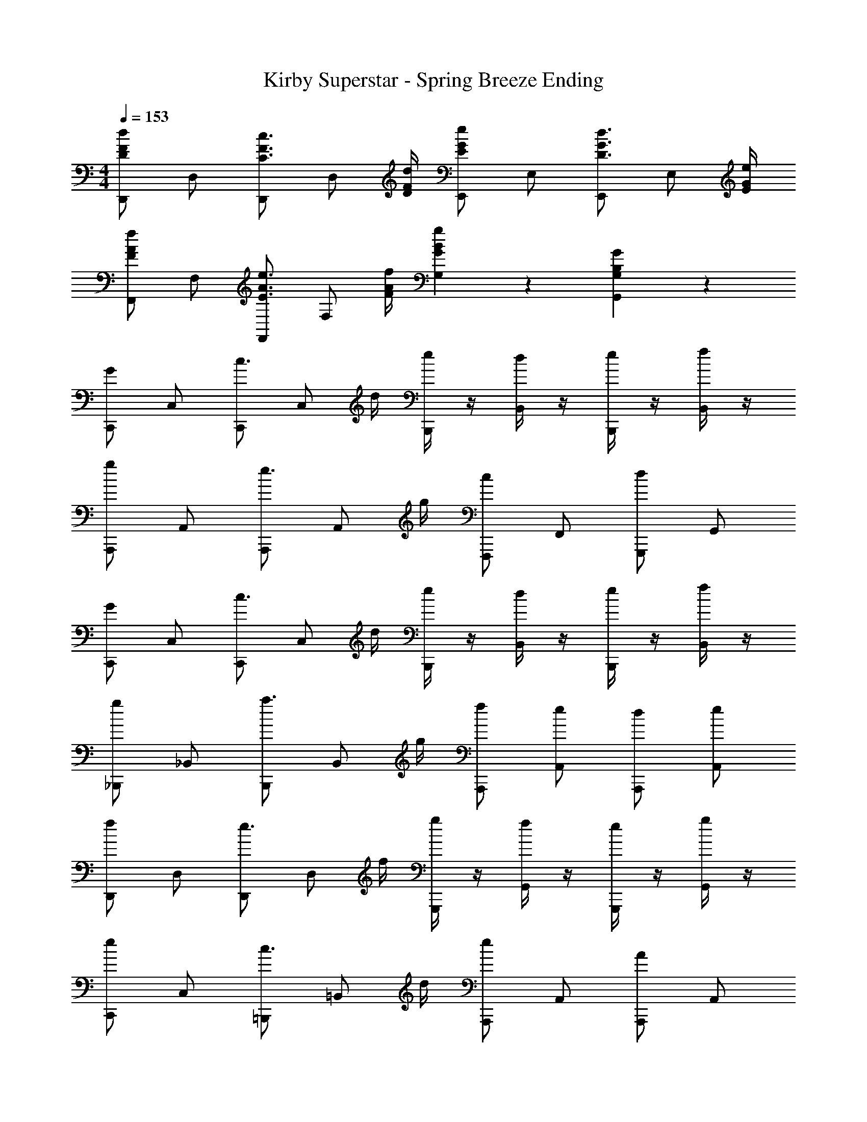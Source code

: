 X: 1
T: Kirby Superstar - Spring Breeze Ending
Z: ABC Generated by Starbound Composer
L: 1/4
M: 4/4
Q: 1/4=153
K: C
[D,,/2D5/6F5/6d5/6] D,/2 [D,,/2C3/4F3/4c3/4] [z/4D,/2] [D/4F/4d/4] [E,,/2E5/6G5/6e5/6] E,/2 [E,,/2D3/4G3/4d3/4] [z/4E,/2] [E/4G/4e/4] 
[F,,/2F5/6A5/6f5/6] F,/2 [F,,/2E3/4A3/4e3/4] [z/4F,/2] [F/4A/4f/4] [G5/6B5/6g5/6G,5/6] z/6 [G,5/6B,5/6G5/6G,,5/6] z/6 
[C,,/2G5/6] C,/2 [C,,/2c3/4] [z/4C,/2] d/4 [e/4B,,,/2] z/4 [d/4B,,/2] z/4 [e/4B,,,/2] z/4 [f/4B,,/2] z/4 
[A,,,/2g5/6] A,,/2 [A,,,/2e3/4] [z/4A,,/2] g/4 [F,,,/2c5/6] F,,/2 [G,,,/2d5/6] G,,/2 
[C,,/2G5/6] C,/2 [C,,/2c3/4] [z/4C,/2] d/4 [e/4B,,,/2] z/4 [d/4B,,/2] z/4 [e/4B,,,/2] z/4 [f/4B,,/2] z/4 
[_B,,,/2g5/6] _B,,/2 [B,,,/2a3/4] [z/4B,,/2] g/4 [f/2A,,,/2] [e/2A,,/2] [d/2A,,,/2] [e/2A,,/2] 
[D,,/2f5/6] D,/2 [D,,/2e3/4] [z/4D,/2] f/4 [g/4G,,,/2] z/4 [f/4G,,/2] z/4 [e/4G,,,/2] z/4 [g/4G,,/2] z/4 
[C,,/2e5/6] C,/2 [=B,,,/2c3/4] [z/4=B,,/2] d/4 [A,,,/2e5/6] A,,/2 [A,,,/2A5/6] A,,/2 
[D,,/2d5/6] D,/2 [D,,/2e3/4] [z/4D,/2] d/4 [d/4D,,/2] z/4 [c/4D,/2] z/4 [B/4D,,/2] z/4 [c/4D,/2] z/4 
[G,,,/2d7/4] G,,/2 G,,,/2 G,,/2 [g/4G,,,/2] z/4 d/4 z/4 B/4 z/4 A/4 z/4 
[C,,/2G5/6] C,/2 [C,,/2c3/4] [z/4C,/2] d/4 [e/4B,,,/2] z/4 [d/4B,,/2] z/4 [e/4B,,,/2] z/4 [f/4B,,/2] z/4 
[A,,,/2g5/6] A,,/2 [A,,,/2e3/4] [z/4A,,/2] g/4 [F,,,/2c5/6] F,,/2 [G,,,/2d5/6] G,,/2 
[C,,/2G5/6] C,/2 [C,,/2c3/4] [z/4C,/2] d/4 [e/4B,,,/2] z/4 [d/4B,,/2] z/4 [e/4B,,,/2] z/4 [f/4B,,/2] z/4 
[_B,,,/2g5/6] _B,,/2 [B,,,/2a3/4] [z/4B,,/2] g/4 [f/2A,,,/2] [e/2A,,/2] [d/2A,,,/2] [e/2A,,/2] 
[D,,/2f5/6] D,/2 [D,,/2e3/4] [z/4D,/2] f/4 [g/4G,,,/2] z/4 [f/4G,,/2] z/4 [e/4G,,,/2] z/4 [g/4G,,/2] z/4 
[C,,/2e5/6] C,/2 [=B,,,/2c3/4] [z/4=B,,/2] d/4 [A,,,/2e5/6] A,,/2 [A,,,/2A3/4] [z/4A,,/2] c/4 
[^G,,,/2^d5/6g5/6] ^G,,/2 [G,,,/2d3/4g3/4] [z/4G,,/2] [d/4g/4] [d/4g/4G,,,/2] z/4 [c/4f/4G,,/2] z/4 [c/4d/4G,,,/2] z/4 [=d/4f/4G,,/2] z/4 
[=G,,,/2cg4] =G,,/2 [G,,,/2d3/4] [z/4G,,/2] c/4 [G,,,/2B] G,,/2 [G,,,/2G] G,,/2 
[A,,,/2^c5/6a5/6] A,,/2 [A,,,/2A3/4c3/4] [z/4A,,/2] [B/4d/4] [G,,,/2c4/3e4/3] G,,/2 G,,,/2 [A/4c/4G,,/2] [B/4d/4] 
[^F,,,/2c5/6e5/6] ^F,,/2 [F,,,/2A3/4c3/4] [z/4F,,/2] [A/4d/4] [G,,,/2A5/6c5/6] G,,/2 [F/2B/2G,,,/2] [F/4A/4G,,/2] [F/4B/4] 
[A,,,/2A5/6c5/6] A,,/2 [A,,,/2c3/4e3/4] [z/4A,,/2] [A/4c/4] [E,,/2^G5/6c5/6] E,/2 [E,,/2G5/6B5/6] E,/2 
[D,,/2^F7/4A7/4] D,/2 D,,/2 D,/2 [D,,/2=F7/4A7/4] D,/2 D,,/2 D,/2 
[D2A23/4A,,,23/4] B,2 
Q: 1/4=102
^C2 
Q: 1/4=153
[F/4A/4d/4G,,/4] [F/4A/4d/4G,,/4] z/2 [F/4A/4d/4G,,/4] [F/4A/4d/4G,,/4] [F/2A/2d/2G,,/2] 
[D,,/2D5/6F5/6d5/6] D,/2 [D,,/2=C3/4F3/4=c3/4] [z/4D,/2] [D/4F/4d/4] [E,,/2E5/6=G5/6e5/6] E,/2 [E,,/2D3/4G3/4d3/4] [z/4E,/2] [E/4G/4e/4] 
[=F,,/2F5/6A5/6f5/6] F,/2 [F,,/2E3/4A3/4e3/4] [z/4F,/2] [F/4A/4f/4] [E,,/2E5/6G5/6e5/6] E,/2 [E,,/2D3/4G3/4d3/4] [z/4E,/2] [E/4G/4e/4] 
[D,,/2D5/6F5/6d5/6] D,/2 [D,,/2C3/4F3/4c3/4] [z/4D,/2] [D/4F/4d/4] [E,,/2E5/6G5/6e5/6] E,/2 [E,,/2D3/4G3/4d3/4] [z/4E,/2] [E/4G/4e/4] 
[F,,/2F5/6A5/6f5/6] F,/2 [F,,/2E3/4A3/4e3/4] [z/4F,/2] [F/4A/4f/4] [G/3B/3g/3G,,/3G,/3] z/3 [G/3B/3g/3G,,/3G,/3] z/3 [G/3B/3g/3G,,/3G,/3] z/3 
[C,,/2G5/6] C,/2 [C,,/2c3/4] [z/4C,/2] d/4 [e/4B,,,/2] z/4 [d/4B,,/2] z/4 [e/4B,,,/2] z/4 [f/4B,,/2] z/4 
[A,,,/2g5/6] A,,/2 [A,,,/2e3/4] [z/4A,,/2] g/4 [=F,,,/2c5/6] F,,/2 [G,,,/2d5/6] G,,/2 
[C,,/2G5/6] C,/2 [C,,/2c3/4] [z/4C,/2] d/4 [e/4B,,,/2] z/4 [d/4B,,/2] z/4 [e/4B,,,/2] z/4 [f/4B,,/2] z/4 
[_B,,,/2g5/6] _B,,/2 [B,,,/2a3/4] [z/4B,,/2] g/4 [f/2A,,,/2] [e/2A,,/2] [d/2A,,,/2] [e/2A,,/2] 
[D,,/2f5/6] D,/2 [D,,/2e3/4] [z/4D,/2] f/4 [g/4G,,,/2] z/4 [f/4G,,/2] z/4 [e/4G,,,/2] z/4 [g/4G,,/2] z/4 
[C,,/2e5/6] C,/2 [=B,,,/2c3/4] [z/4=B,,/2] d/4 [A,,,/2e5/6] A,,/2 [A,,,/2A5/6] A,,/2 
[D,,/2d5/6] D,/2 [D,,/2e3/4] [z/4D,/2] d/4 [d/4D,,/2] z/4 [c/4D,/2] z/4 [B/4D,,/2] z/4 [c/4D,/2] z/4 
[G,,,/2d7/4] G,,/2 G,,,/2 G,,/2 [g/4G,,,/2] z/4 d/4 z/4 B/4 z/4 A/4 z/4 
[C,,/2G5/6] C,/2 [C,,/2c3/4] [z/4C,/2] d/4 [e/4B,,,/2] z/4 [d/4B,,/2] z/4 [e/4B,,,/2] z/4 [f/4B,,/2] z/4 
[A,,,/2g5/6] A,,/2 [A,,,/2e3/4] [z/4A,,/2] g/4 [F,,,/2c5/6] F,,/2 [G,,,/2d5/6] G,,/2 
[C,,/2G5/6] C,/2 [C,,/2c3/4] [z/4C,/2] d/4 [e/4B,,,/2] z/4 [d/4B,,/2] z/4 [e/4B,,,/2] z/4 [f/4B,,/2] z/4 
[_B,,,/2g5/6] _B,,/2 [B,,,/2a3/4] [z/4B,,/2] g/4 [f/2A,,,/2] [e/2A,,/2] [d/2A,,,/2] [e/2A,,/2] 
[D,,/2f5/6] D,/2 [D,,/2e3/4] [z/4D,/2] f/4 [g/4G,,,/2] z/4 [f/4G,,/2] z/4 [e/4G,,,/2] z/4 [g/4G,,/2] z/4 
[C,,/2e5/6] C,/2 [=B,,,/2c3/4] [z/4=B,,/2] d/4 [A,,,/2e5/6] A,,/2 [A,,,/2A3/4] [z/4A,,/2] c/4 
[^G,,,/2^d5/6g5/6] ^G,,/2 [G,,,/2d3/4g3/4] [z/4G,,/2] [d/4g/4] [d/4g/4G,,,/2] z/4 [c/4f/4G,,/2] z/4 [c/4d/4G,,,/2] z/4 [=d/4f/4G,,/2] z/4 
[=G,,,/2cg4] =G,,/2 [G,,,/2d3/4] [z/4G,,/2] c/4 [G,,,/2B] G,,/2 [G,,,/2G] G,,/2 
[A,,,/2^c5/6a5/6] A,,/2 [A,,,/2A3/4c3/4] [z/4A,,/2] [B/4d/4] [G,,,/2c4/3e4/3] G,,/2 G,,,/2 [A/4c/4G,,/2] [B/4d/4] 
[^F,,,/2c5/6e5/6] ^F,,/2 [F,,,/2A3/4c3/4] [z/4F,,/2] [A/4d/4] [G,,,/2A5/6c5/6] G,,/2 [F/2B/2G,,,/2] [F/4A/4G,,/2] [F/4B/4] 
[A,,,/2A5/6c5/6] A,,/2 [A,,,/2c3/4e3/4] [z/4A,,/2] [A/4c/4] [E,,/2^G5/6c5/6] E,/2 [E,,/2G5/6B5/6] E,/2 
[D,,/2^F7/4A7/4] D,/2 D,,/2 D,/2 [D,,/2=F7/4A7/4] D,/2 D,,/2 D,/2 
[D2A23/4A,,,23/4] B,2 
Q: 1/4=102
^C2 
Q: 1/4=153
[F/4A/4d/4G,,/4] [F/4A/4d/4G,,/4] z/2 [F/4A/4d/4G,,/4] [F/4A/4d/4G,,/4] [F/2A/2d/2G,,/2] 
[D,,/2D5/6F5/6d5/6] D,/2 [D,,/2=C3/4F3/4=c3/4] [z/4D,/2] [D/4F/4d/4] [E,,/2E5/6=G5/6e5/6] E,/2 [E,,/2D3/4G3/4d3/4] [z/4E,/2] [E/4G/4e/4] 
[=F,,/2F5/6A5/6f5/6] F,/2 [F,,/2E3/4A3/4e3/4] [z/4F,/2] [F/4A/4f/4] [E,,/2E5/6G5/6e5/6] E,/2 [E,,/2D3/4G3/4d3/4] [z/4E,/2] [E/4G/4e/4] 
[D,,/2D5/6F5/6d5/6] D,/2 [D,,/2C3/4F3/4c3/4] [z/4D,/2] [D/4F/4d/4] [E,,/2E5/6G5/6e5/6] E,/2 [E,,/2D3/4G3/4d3/4] [z/4E,/2] [E/4G/4e/4] 
[F,,/2F5/6A5/6f5/6] F,/2 [F,,/2E3/4A3/4e3/4] [z/4F,/2] [F/4A/4f/4] [G/3B/3g/3G,,/3G,/3] z/3 [G/3B/3g/3G,,/3G,/3] z/3 [G/3B/3g/3G,,/3G,/3] 
